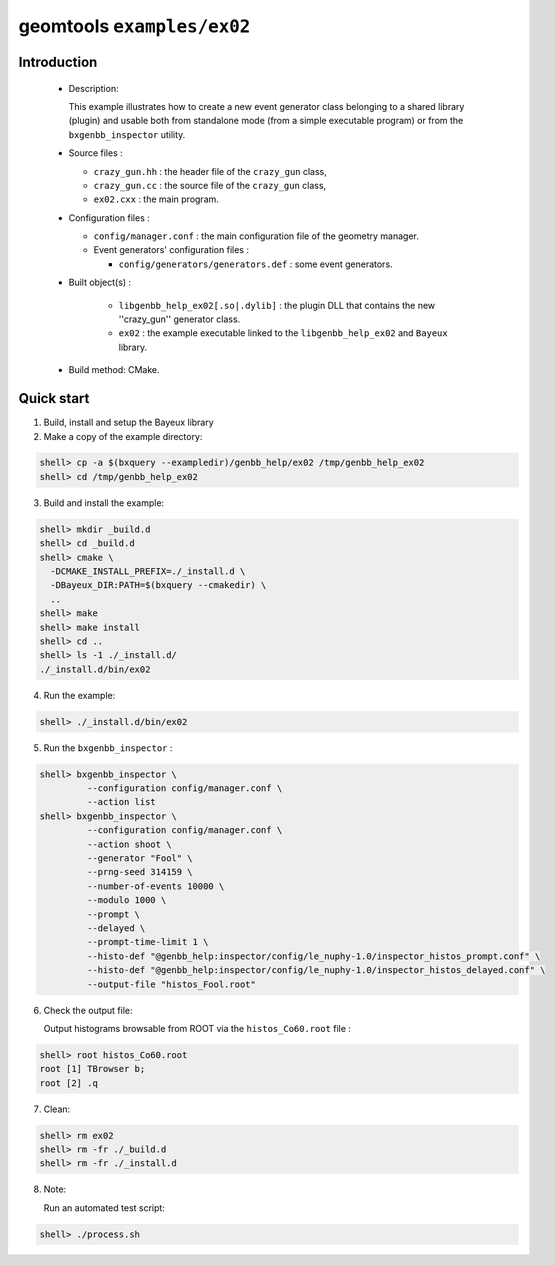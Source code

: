 ===========================
geomtools ``examples/ex02``
===========================

Introduction
============

 * Description:

   This  example illustrates  how to  create a new event generator
   class belonging to a shared library (plugin) and usable both from
   standalone mode (from a simple executable program) or from the
   ``bxgenbb_inspector`` utility.

 * Source files :

   * ``crazy_gun.hh`` : the header file of the ``crazy_gun`` class,
   * ``crazy_gun.cc`` : the source file of the ``crazy_gun`` class,
   * ``ex02.cxx`` : the main program.

 * Configuration files :

   * ``config/manager.conf`` : the main configuration file of the geometry
     manager.
   * Event generators' configuration files :

     * ``config/generators/generators.def`` : some event generators.

 * Built object(s) :

     * ``libgenbb_help_ex02[.so|.dylib]`` : the plugin DLL that
       contains the new ''crazy_gun'' generator class.
     * ``ex02`` : the example executable linked to the ``libgenbb_help_ex02`` and
       ``Bayeux`` library.

 * Build method: CMake.

Quick start
===========

1. Build, install and setup the Bayeux library
2. Make a copy of the example directory::

.. code:: sh

      shell> cp -a $(bxquery --exampledir)/genbb_help/ex02 /tmp/genbb_help_ex02
      shell> cd /tmp/genbb_help_ex02
..

3. Build and install the example:

.. code:: sh

      shell> mkdir _build.d
      shell> cd _build.d
      shell> cmake \
        -DCMAKE_INSTALL_PREFIX=./_install.d \
	-DBayeux_DIR:PATH=$(bxquery --cmakedir) \
        ..
      shell> make
      shell> make install
      shell> cd ..
      shell> ls -1 ./_install.d/
      ./_install.d/bin/ex02
..

4. Run the example:

.. code:: sh

      shell> ./_install.d/bin/ex02
..

5. Run the ``bxgenbb_inspector`` :

.. code:: sh

      shell> bxgenbb_inspector \
               --configuration config/manager.conf \
               --action list
      shell> bxgenbb_inspector \
               --configuration config/manager.conf \
               --action shoot \
               --generator "Fool" \
               --prng-seed 314159 \
               --number-of-events 10000 \
               --modulo 1000 \
               --prompt \
               --delayed \
               --prompt-time-limit 1 \
               --histo-def "@genbb_help:inspector/config/le_nuphy-1.0/inspector_histos_prompt.conf" \
               --histo-def "@genbb_help:inspector/config/le_nuphy-1.0/inspector_histos_delayed.conf" \
               --output-file "histos_Fool.root"
..

6. Check the output file:

   Output histograms browsable from ROOT via the ``histos_Co60.root`` file :

.. code:: sh

      shell> root histos_Co60.root
      root [1] TBrowser b;
      root [2] .q
..


7. Clean:

.. code:: sh

      shell> rm ex02
      shell> rm -fr ./_build.d
      shell> rm -fr ./_install.d
..


8. Note:

   Run an automated test script:

.. code:: sh

      shell> ./process.sh
..
